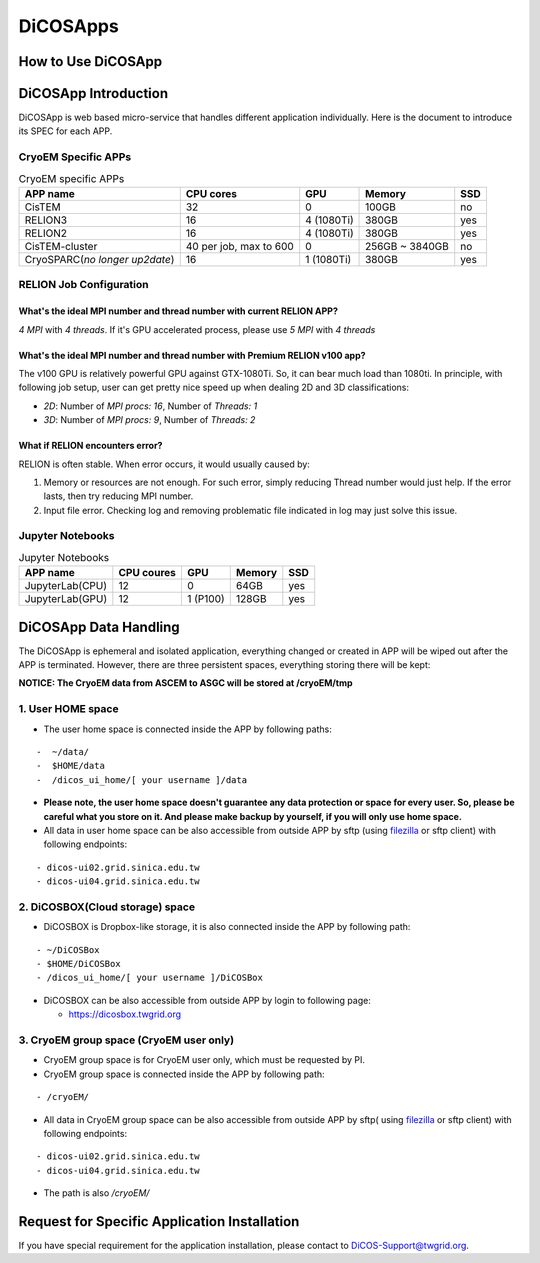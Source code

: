 ************
DiCOSApps
************

======================
How to Use DiCOSApp
======================

======================
DiCOSApp Introduction
======================

DiCOSApp is web based micro-service that handles different application individually. Here is the document to introduce its SPEC for each APP.

------------------------
CryoEM Specific APPs
------------------------

.. list-table:: CryoEM specific APPs
   :header-rows: 1

   * - APP name
     - CPU cores
     - GPU
     - Memory
     - SSD
   * - CisTEM
     - 32
     - 0
     - 100GB
     - no
   * - RELION3
     - 16
     - 4 (1080Ti)
     - 380GB
     - yes
   * - RELION2
     - 16
     - 4 (1080Ti)
     - 380GB
     - yes
   * - CisTEM-cluster
     - 40 per job, max to 600
     - 0
     - 256GB ~ 3840GB
     - no
   * - CryoSPARC(*no longer up2date*)
     - 16
     - 1 (1080Ti)
     - 380GB
     - yes

-----------------------------
RELION Job Configuration
-----------------------------

What's the ideal MPI number and thread number with current RELION APP?
^^^^^^^^^^^^^^^^^^^^^^^^^^^^^^^^^^^^^^^^^^^^^^^^^^^^^^^^^^^^^^^^^^^^^^^^^

*4 MPI* with *4 threads*. If it's GPU accelerated process, please use *5 MPI* with *4 threads*

What's the ideal MPI number and thread number with Premium RELION v100 app?
^^^^^^^^^^^^^^^^^^^^^^^^^^^^^^^^^^^^^^^^^^^^^^^^^^^^^^^^^^^^^^^^^^^^^^^^^^^^^^

The v100 GPU is relatively powerful GPU against GTX-1080Ti. So, it can bear much load than 1080ti. In principle, with following job setup, user can get pretty nice speed up when dealing 2D and 3D classifications:

* *2D*: Number of *MPI procs: 16*, Number of *Threads: 1*
* *3D*: Number of *MPI procs: 9*, Number of *Threads: 2*

What if RELION encounters error?
^^^^^^^^^^^^^^^^^^^^^^^^^^^^^^^^^^^^^^^^^^^^^^^^^^^^^^^^^^^^^^^^^^^^^^^^^^^^^^

RELION is often stable. When error occurs, it would usually caused by:

1. Memory or resources are not enough. For such error, simply reducing Thread number would just help. If the error lasts, then try reducing MPI number.
2. Input file error. Checking log and removing problematic file indicated in log may just solve this issue.

------------------------
Jupyter Notebooks
------------------------

.. list-table:: Jupyter Notebooks
   :header-rows: 1

   * - APP name
     - CPU coures
     - GPU
     - Memory
     - SSD
   * - JupyterLab(CPU)
     - 12
     - 0
     - 64GB
     - yes
   * - JupyterLab(GPU)
     - 12
     - 1 (P100)
     - 128GB
     - yes



=========================
DiCOSApp Data Handling
=========================

The DiCOSApp is ephemeral and isolated application, everything changed or created in APP will be wiped out after the APP is terminated. However, there are three persistent spaces, everything storing there will be kept:

**NOTICE: The CryoEM data from ASCEM to ASGC will be stored at /cryoEM/tmp**

--------------------------
1. User HOME space
--------------------------

- The user home space is connected inside the APP by following paths:

::

   -  ~/data/
   -  $HOME/data
   -  /dicos_ui_home/[ your username ]/data

- **Please note, the user home space doesn't guarantee any data protection or space for every user. So, please be careful what you store on it. And please make backup by yourself, if you will only use home space.**

- All data in user home space can be also accessible from outside APP by sftp (using `filezilla <https://filezilla-project.org/download.php>`_ or sftp client) with following endpoints:

::

   - dicos-ui02.grid.sinica.edu.tw
   - dicos-ui04.grid.sinica.edu.tw

------------------------------------
2. DiCOSBOX(Cloud storage) space
------------------------------------

- DiCOSBOX is Dropbox-like storage, it is also connected inside the APP by following path:
::

   - ~/DiCOSBox
   - $HOME/DiCOSBox
   - /dicos_ui_home/[ your username ]/DiCOSBox

- DiCOSBOX can be also accessible from outside APP by login to following page:

  * https://dicosbox.twgrid.org

------------------------------------------------
3. CryoEM group space (CryoEM user only)
------------------------------------------------

- CryoEM group space is for CryoEM user only, which must be requested by PI.
- CryoEM group space is connected inside the APP by following path:

::

   - /cryoEM/

- All data in CryoEM group space can be also accessible from outside APP by sftp( using `filezilla <https://filezilla-project.org/download.php>`_ or sftp client) with following endpoints:

::

   - dicos-ui02.grid.sinica.edu.tw
   - dicos-ui04.grid.sinica.edu.tw

- The path is also */cryoEM/*



====================================================
Request for Specific Application Installation
====================================================

If you have special requirement for the application installation, please contact to DiCOS-Support@twgrid.org.
